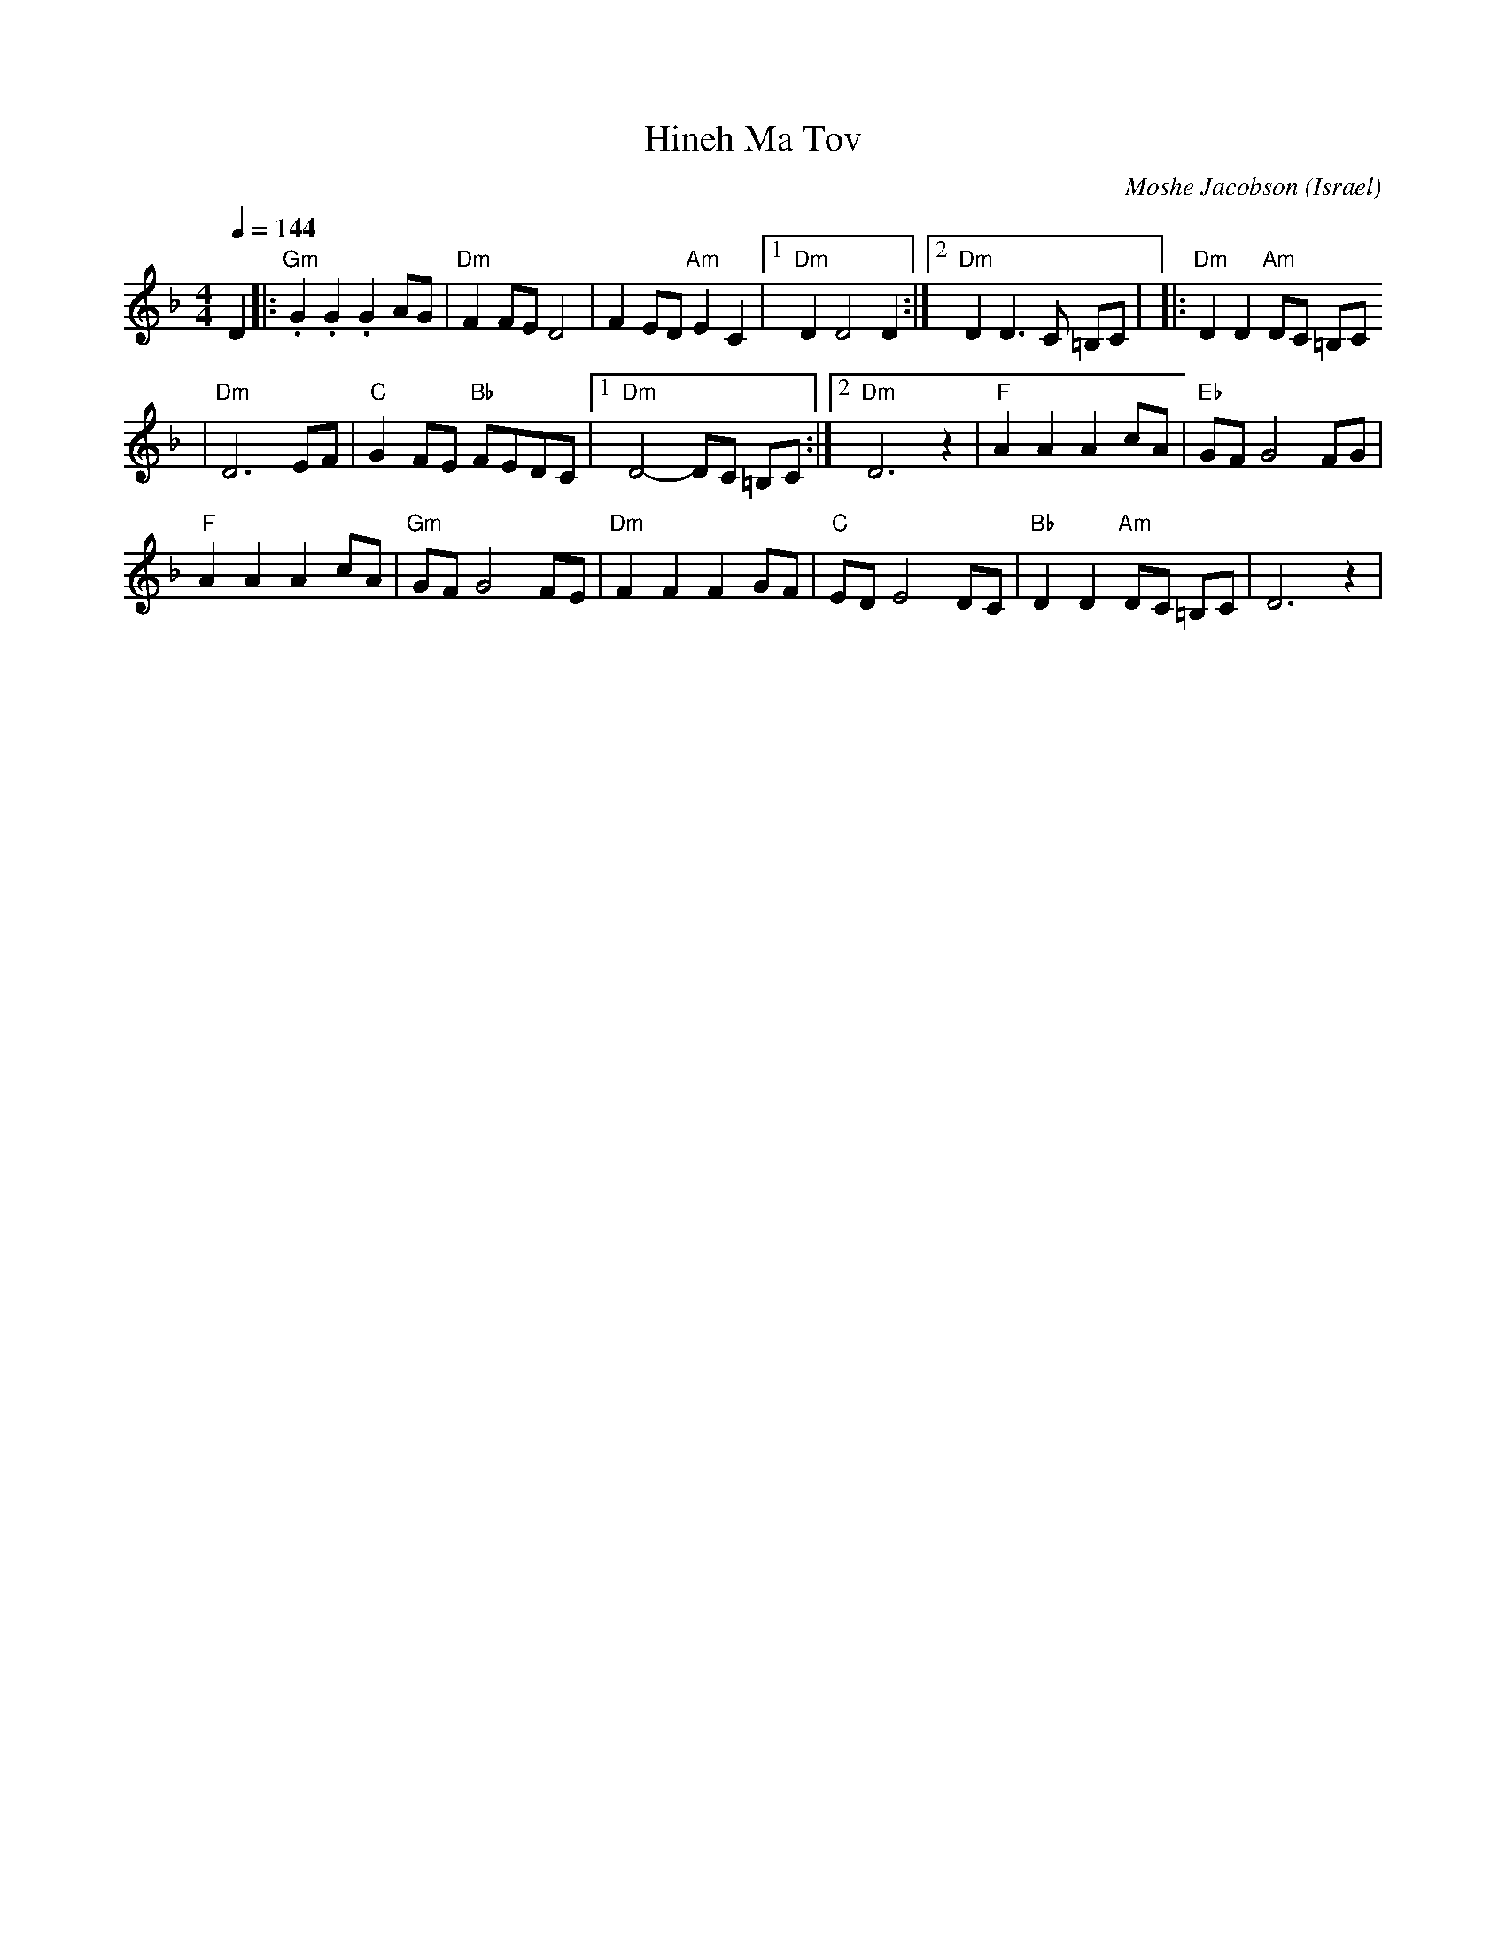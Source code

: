 X: 80
T:Hineh Ma Tov
C:Moshe Jacobson
O:Israel
Z:seymour.shlien@crc.ca
S:derived from Deborah Jones, VIFD Book
F:http://www.youtube.com/watch?v=_2218-Rdrzo
L:1/8
M:4/4
Q:1/4=144
K:Dm
 D2                     |:"Gm" .G2 .G2 .G2 AG |"Dm" F2 FE D4       | F2 ED "Am" E2 C2|\
 [1 "Dm" D2 D4 D2       :|[2 "Dm" D2 D3 C =B,C|\
 |:"Dm" D2 D2 "Am"DC =B,C
|"Dm" D6 EF             | "C" G2 FE "Bb"FEDC  |[1 "Dm" D4-DC =B,C  :|[2 "Dm" D6 z2   |\
 "F" A2 A2 A2 cA        | "Eb" GF G4 FG       |
 "F" A2 A2 A2 cA        | "Gm"GF G4 FE        | "Dm" F2 F2 F2 GF   | "C" ED E4 DC    |\
 "Bb" D2 D2 "Am" DC =B,C| D6 z2               |
